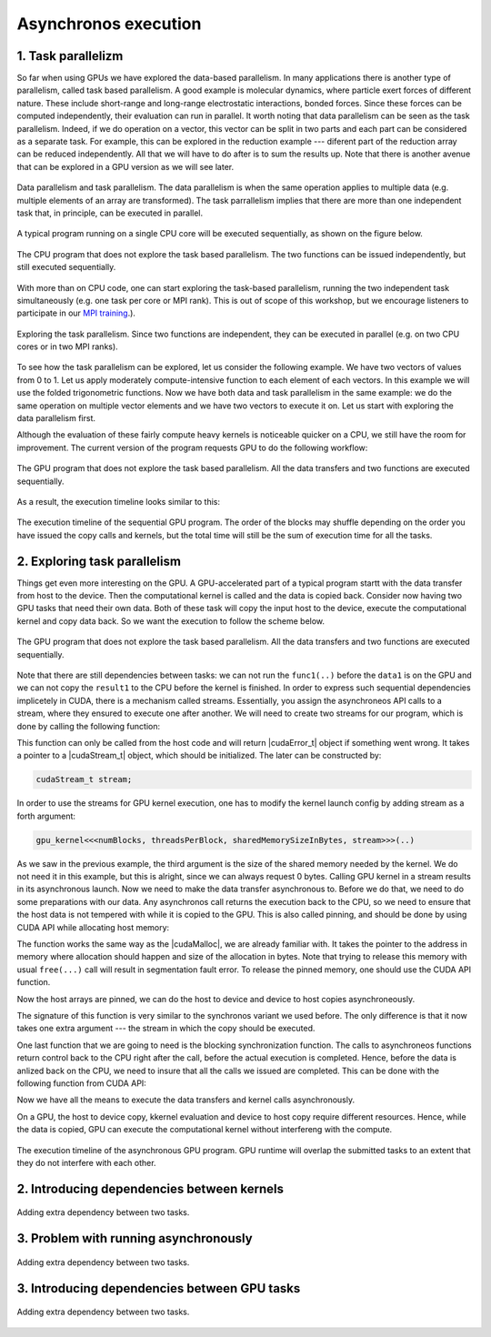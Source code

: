 Asynchronos execution
=====================

1. Task parallelizm
-------------------

So far when using GPUs we have explored the data-based parallelism.
In many applications there is another type of parallelism, called task based parallelism.
A good example is molecular dynamics, where particle exert forces of different nature.
These include short-range and long-range electrostatic interactions, bonded forces.
Since these forces can be computed independently, their evaluation can run in parallel.
It worth noting that data parallelism can be seen as the task parallelism.
Indeed, if we do operation on a vector, this vector can be split in two parts and each part can be considered as a separate task.
For example, this can be explored in the reduction example --- diferent part of the reduction array can be reduced independently.
All that we will have to do after is to sum the results up.
Note that there is another avenue that can be explored in a GPU version as we will see later.

.. figure:: img/TaskParallelism/ENCCS-OpenACC-CUDA_TaskParallelism_Explanation.png
    :align: center
    :scale: 40 %

    Data parallelism and task parallelism.
    The data parallelism is when the same operation applies to multiple data (e.g. multiple elements of an array are transformed).
    The task parrallelism implies that there are more than one independent task that, in principle, can be executed in parallel.

A typical program running on a single CPU core will be executed sequentially, as shown on the figure below.

.. figure:: img/TaskParallelism/ENCCS-OpenACC-CUDA_TaskParallelism_SchemeCPUSequential.png
    :align: center
    :scale: 30 %

    The CPU program that does not explore the task based parallelism.
    The two functions can be issued independently, but still executed sequentially.

With more than on CPU code, one can start exploring the task-based parallelism, running the two independent task simultaneously (e.g. one task per core or MPI rank).
This is out of scope of this workshop, but we encourage listeners to participate in our `MPI training <https://enccs.github.io/intermediate-mpi/>`_.).

.. figure:: img/TaskParallelism/ENCCS-OpenACC-CUDA_TaskParallelism_SchemeCPUParallel.png
    :align: center
    :scale: 30 %

    Exploring the task parallelism.
    Since two functions are independent, they can be executed in parallel (e.g. on two CPU cores or in two MPI ranks).

To see how the task parallelism can be explored, let us consider the following example.
We have two vectors of values from 0 to 1.
Let us apply moderately compute-intensive function to each element of each vectors.
In this example we will use the folded trigonometric functions.
Now we have both data and task parallelism in the same example: we do the same operation on multiple vector elements and we have two vectors to execute it on.
Let us start with exploring the data parallelism first.

.. typealong:: Task parallelizm

    .. tabs::

        .. tab:: C++ code

            .. literalinclude:: ../examples/CUDA/Async1/solution/async_cpu.cpp
                :language: c++
      
        .. tab:: Solution

            .. literalinclude:: ../examples/CUDA/Async1/solution/async_gpu_1.cu
                :language: CUDA

    Convert the CPU code to GPU code.
    To compile the CPU code, type ``gcc async_cpu.cpp -lm -o async_cpu``.
    Note that we are using math library, hence we need to tell the compiler to link agains it.

    1. Change the extension of the file to ``.cu`` so that ``nvcc`` understands that there will be CUDA code in the file.

    2. Add ``h_`` prefixes to the CPU arrays, to avoid the confusion between host and device data.

    3. Create and allocate memory for the GPU counterparts of the CPU data.
       Since we do not need to save the initial data in this example, the results may overwrite the input.

    4. Copy the initial data to the GPU before running computing functions and copy the to-be results after.
       In this example, we will time the date transfers, so place them inside the timing region of the code.

    5. Convert the compute functions to the GPU kernels: add |__global__| specifier and change loop index into the thread index.
       Make sure that you do not go out of bonds with a conditional.

    6. Add kernel launch configuration to GPU kernels.
       Make sure that you pass the device pointers, not host pointers to the kernels.

    7. Compile the code with ``nvcc async_gpu_1.cu -o async_gpu_1``.
       Execute the program and make sure that the results are the same as in the CPU version.

Although the evaluation of these fairly compute heavy kernels is noticeable quicker on a CPU, we still have the room for improvement.
The current version of the program requests GPU to do the following workflow:

.. figure:: img/TaskParallelism/ENCCS-OpenACC-CUDA_TaskParallelism_SchemeGPUSequential.png
    :align: center
    :scale: 30 %

    The GPU program that does not explore the task based parallelism.
    All the data transfers and two functions are executed sequentially.

As a result, the execution timeline looks similar to this:

.. figure:: img/TaskParallelism/ENCCS-OpenACC-CUDA_TaskParallelism2_TimelineGPUSync.png
    :align: center
    :scale: 30 %

    The execution timeline of the sequential GPU program.
    The order of the blocks may shuffle depending on the order you have issued the copy calls and kernels, but the total time will still be the sum of execution time for all the tasks.

2. Exploring task parallelism
-----------------------------

Things get even more interesting on the GPU.
A GPU-accelerated part of a typical program startt with the data transfer from host to the device.
Then the computational kernel is called and the data is copied back.
Consider now having two GPU tasks that need their own data.
Both of these task will copy the input host to the device, execute the computational kernel and copy data back.
So we want the execution to follow the scheme below.

.. figure:: img/TaskParallelism/ENCCS-OpenACC-CUDA_TaskParallelism_SchemeGPUParallel.png
    :align: center
    :scale: 30 %

    The GPU program that does not explore the task based parallelism.
    All the data transfers and two functions are executed sequentially.

Note that there are still dependencies between tasks: we can not run the ``func1(..)`` before the ``data1`` is on the GPU and we can not copy the ``result1`` to the CPU before the kernel is finished.
In order to express such sequential dependencies implicetely in CUDA, there is a mechanism called streams.
Essentially, you assign the asynchroneos API calls to a stream, where they ensured to execute one after another.
We will need to create two streams for our program, which is done by calling the following function:

.. signature:: |cudaStreamCreate|
    
    .. code-block:: CUDA
        
        __host__​ cudaError_t cudaStreamCreate(cudaStream_t* stream)

This function can only be called from the host code and will return |cudaError_t| object if something went wrong.
It takes a pointer to a |cudaStream_t| object, which should be initialized.
The later can be constructed by:

.. code-block:: CUDA
        
    cudaStream_t stream;

In order to use the streams for GPU kernel execution, one has to modify the kernel launch config by adding stream as a forth argument:

.. code-block:: CUDA

    gpu_kernel<<<numBlocks, threadsPerBlock, sharedMemorySizeInBytes, stream>>>(..)

As we saw in the previous example, the third argument is the size of the shared memory needed by the kernel.
We do not need it in this example, but this is alright, since we can always request 0 bytes.
Calling GPU kernel in a stream results in its asynchronous launch.
Now we need to make the data transfer asynchronous to.
Before we do that, we need to do some preparations with our data.
Any asynchronos call returns the execution back to the CPU, so we need to ensure that the host data is not tempered with while it is copied to the GPU.
This is also called pinning, and should be done by using CUDA API while allocating host memory:

.. signature:: |cudaMallocHost|
    
    .. code-block:: CUDA
        
        __host__ ​cudaError_t cudaMallocHost(void** ptr, size_t size)

The function works the same way as the |cudaMalloc|, we are already familiar with.
It takes the pointer to the address in memory where allocation should happen and size of the allocation in bytes.
Note that trying to release this memory with usual ``free(...)`` call will result in segmentation fault error.
To release the pinned memory, one should use the CUDA API function.

.. signature:: |cudaFreeHost|
    
    .. code-block:: CUDA
        
        __host__ ​cudaError_t cudaFreeHost(void* ptr)

Now the host arrays are pinned, we can do the host to device and device to host copies asynchroneously.

.. signature:: |cudaMemcpyAsync|
    
    .. code-block:: CUDA
        
        __host__ ​__device__​ cudaError_t cudaMemcpyAsync(void* dst, const void* src, size_t count, cudaMemcpyKind kind, cudaStream_t stream = 0)

The signature of this function is very similar to the synchronos variant we used before.
The only difference is that it now takes one extra argument --- the stream in which the copy should be executed.

One last function that we are going to need is the blocking synchronization function.
The calls to asynchroneos functions return control back to the CPU right after the call, before the actual execution is completed.
Hence, before the data is anlized back on the CPU, we need to insure that all the calls we issued are completed.
This can be done with the following function from CUDA API:

.. signature:: |cudaDeviceSynchronize|
    
    .. code-block:: CUDA

        __host__ ​__device__​ cudaError_t cudaDeviceSynchronize()

Now we have all the means to execute the data transfers and kernel calls asynchronously.

.. typealong:: Asynchronous code

    .. tabs::

        .. tab:: Synchronos code

            .. literalinclude:: ../examples/CUDA/Async1/solution/async_gpu_1.cu
                :language: CUDA
      
        .. tab:: Asynchronos code

            .. literalinclude:: ../examples/CUDA/Async1/solution/async_gpu_2.cu
                :language: CUDA

    1. Change the thread indexing where to make sure that first threads are doing the reduction.
       This is easier to do if one compute the index of the reduced value from the thread index.

On a GPU, the host to device copy, kkernel evaluation and device to host copy require different resources.
Hence, while the data is copied, GPU can execute the computational kernel without interfereng with the compute.

.. figure:: img/TaskParallelism/ENCCS-OpenACC-CUDA_TaskParallelism2_TimelineGPUAsync.png
    :align: center
    :scale: 35 %

    The execution timeline of the asynchronous GPU program.
    GPU runtime will overlap the submitted tasks to an extent that they do not interfere with each other.


2. Introducing dependencies between kernels
-------------------------------------------

.. figure:: img/TaskParallelism/ENCCS-OpenACC-CUDA_TaskParallelism2_SchemeGPUDependency.png
    :align: center
    :scale: 35 %

    Adding extra dependency between two tasks.

.. typealong:: Code with dependencies

    .. tabs::

        .. tab:: Syncronous code with independent kernels

            .. literalinclude:: ../examples/CUDA/Async1/solution/async_gpu_1.cu
                :language: CUDA
        
        .. tab:: C++ code

            .. literalinclude:: ../examples/CUDA/Async2/solution/async_cpu.cpp
                :language: c++
      
        .. tab:: Syncronous code with dependencies between kernels

            .. literalinclude:: ../examples/CUDA/Async2/solution/async_gpu_1.cu
                :language: CUDA

    1. Change the thread indexing where to make sure that first threads are doing the reduction.
       This is easier to do if one compute the index of the reduced value from the thread index.


3. Problem with running asynchronously
--------------------------------------

.. typealong:: Problem with running asynchroneously

    .. tabs::

        .. tab:: Syncronous code with independent kernels

            .. literalinclude:: ../examples/CUDA/Async2/solution/async_gpu_1.cu
                :language: CUDA
      
        .. tab:: Syncronous code with dependencies between kernels

            .. literalinclude:: ../examples/CUDA/Async2/solution/async_gpu_2.cu
                :language: CUDA

    1. Change the thread indexing where to make sure that first threads are doing the reduction.
       This is easier to do if one compute the index of the reduced value from the thread index.

.. figure:: img/TaskParallelism/ENCCS-OpenACC-CUDA_TaskParallelism2_TimelineGPUAsync.png
    :align: center
    :scale: 35 %

    Adding extra dependency between two tasks.

3. Introducing dependencies between GPU tasks
---------------------------------------------

.. figure:: img/TaskParallelism/ENCCS-OpenACC-CUDA_TaskParallelism2_TimelineAsyncDependency.png
    :align: center
    :scale: 35 %

    Adding extra dependency between two tasks.

.. signature:: |cudaEventCreate|
    
    .. code-block:: CUDA

        __host__ ​cudaError_t cudaEventCreate(cudaEvent_t* event)

.. signature:: |cudaEventRecord|
    
    .. code-block:: CUDA

        __host__​ __device__​ cudaError_t cudaEventRecord(cudaEvent_t event, cudaStream_t stream = 0)

.. signature:: |cudaStreamWaitEvent|
    
    .. code-block:: CUDA

        __host__​ __device__ ​cudaError_t cudaStreamWaitEvent(cudaStream_t stream, cudaEvent_t event, unsigned int flags = 0)

.. typealong:: Introducing dependencies

    .. tabs::

        .. tab:: Syncronous code with independent kernels

            .. literalinclude:: ../examples/CUDA/Async2/solution/async_gpu_1.cu
                :language: CUDA
      
        .. tab:: Syncronous code with dependencies between kernels

            .. literalinclude:: ../examples/CUDA/Async2/solution/async_gpu_3.cu
                :language: CUDA

        .. tab:: Syncronous code with dependencies between kernels

            .. literalinclude:: ../examples/CUDA/Async2/solution/async_gpu_4.cu
                :language: CUDA

    1. Change the thread indexing where to make sure that first threads are doing the reduction.
       This is easier to do if one compute the index of the reduced value from the thread index.